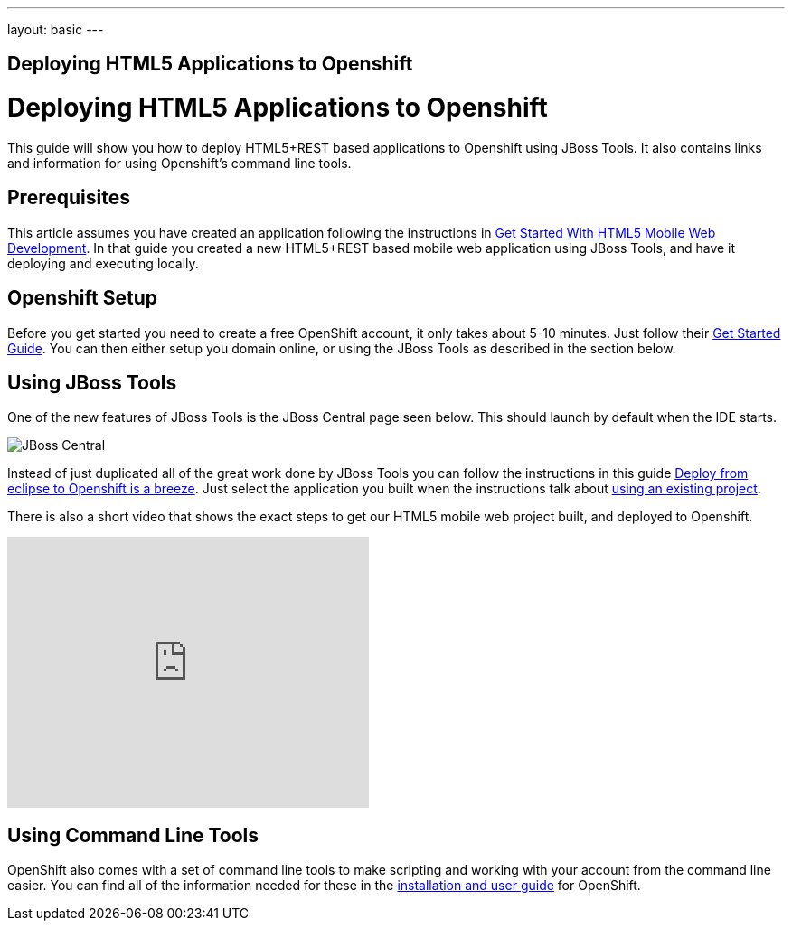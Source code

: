---
layout: basic
---

== Deploying HTML5 Applications to Openshift

Deploying HTML5 Applications to Openshift
=========================================
This guide will show you how to deploy HTML5+REST based applications to Openshift using JBoss Tools.  It also contains links and information for using Openshift's command line tools.

Prerequisites
-------------
This article assumes you have created an application following the instructions in link:../GetStartedHTML5MobileWeb[Get Started With HTML5 Mobile Web Development].  In that guide you created a new HTML5+REST based mobile web application using JBoss Tools, and have it deploying and executing locally.

Openshift Setup
---------------
Before you get started you need to create a free OpenShift account, it only takes about 5-10 minutes.  Just follow their link:https://openshift.redhat.com/app/getting_started[Get Started Guide].  You can then either setup you domain online, or using the JBoss Tools as described in the section below.

Using JBoss Tools
-----------------
One of the new features of JBoss Tools is the JBoss Central page seen below.  This should launch by default when the IDE starts.

image::img/jboss_central.png[JBoss Central]

Instead of just duplicated all of the great work done by JBoss Tools you can follow the instructions in this guide link:https://community.jboss.org/en/tools/blog/2012/06/27/deploy-from-eclipse-to-openshift-in-a-breeze[Deploy from eclipse to Openshift is a breeze].  Just select the application you built when the instructions talk about link:https://community.jboss.org/en/tools/blog/2012/06/27/deploy-from-eclipse-to-openshift-in-a-breeze#JBoss_Tools_configure_my_project[using an existing project].
  
There is also a short video that shows the exact steps to get our HTML5 mobile web project built, and deployed to Openshift.

+++<iframe src="http://player.vimeo.com/video/39606090?portrait=0" width="400" height="300" frameborder="0" webkitAllowFullScreen mozallowfullscreen allowFullScreen></iframe>+++

Using Command Line Tools
------------------------
OpenShift also comes with a set of command line tools to make scripting and working with your account from the command line easier.  You can find all of the information needed for these in the link:https://openshift.redhat.com/app/getting_started[installation and user guide] for OpenShift.